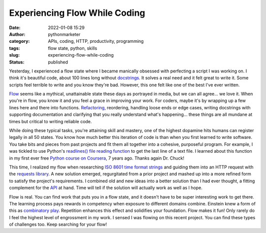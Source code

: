 ################################
 Experiencing Flow While Coding
################################

:date:
   2022-01-08 15:29

:author:
   pythonmarketer

:category:
   APIs, coding, HTTP, productivity, programming

:tags:
   flow state, python, skills

:slug:
   experiencing-flow-while-coding

:status:
   published

Yesterday, I experienced a flow state where I became manically obsessed
with perfecting a script I was working on. I think it's beautiful code,
about 100 lines long without `docstrings
<https://www.python.org/dev/peps/pep-0257/>`__. It solves a real need
and it felt great to write it. Some scripts feel terrible to write and
you know they're bad. However, this one felt like one of the best I've
ever written.

`Flow <https://en.wikipedia.org/wiki/Flow_(psychology)>`__ seems like a
mythical, unattainable state these days as portrayed in media, but we
can all agree... we love it. When you're in flow, you know it and you
feel a grace in improving your work. For coders, maybe it's by wrapping
up a few lines here and there into functions. `Refactoring
<https://martinfowler.com/books/refactoring.html>`__, reordering,
handling loose ends or edge cases, writing docstrings with supporting
documentation and clarifying that you really understand what's
happening... these things are all mundane at times but critical to
writing reliable code.

While doing these typical tasks, you're attaining skill and mastery, one
of the highest dopamine hits humans can register legally in all 50
states. You know how much better this iteration of code is than when you
first learned to write software. You take bits and pieces from past
projects and fit them all together into a cohesive, purposeful program.
For example, I was tickled to use Python's `readlines() file reading
function
<https://docs.python.org/3/tutorial/inputoutput.html#reading-and-writing-files>`__
to get the last line of a text file. I learned about this function in my
first ever free `Python course on Coursera
<https://www.coursera.org/learn/python>`__, 7 years ago. Thanks again
Dr. Chuck!

This time, I realized my flow when researching `ISO 8601 time format
strings <https://en.wikipedia.org/wiki/ISO_8601>`__ and guiding them
into an HTTP request with the `requests library
<https://docs.python-requests.org/en/latest/>`__. A new solution
emerged, regurgitated from a prior project and mashed up into a more
refined form to satisfy the project's requirements. I combined old and
new ideas into a better solution than I had ever thought, a fitting
complement for the `API
<https://lofipython.com/how-to-make-json-requests-with-python/>`__ at
hand. Time will tell if the solution will actually work as well as I
hope.

Flow is real. You can find work that puts you in a flow state, and it
doesn't have to be super interesting work to get there. The learning
process pays rewards in competency when exposure to different domains
combine. Einstein knew a form of this as `combinatory play
<https://evernote.com/blog/einsteins-unique-approach-to-thinking/#:~:text=He%20viewed%20taking%20music%20breaks,come%20up%20with%20new%20ideas.>`__.
Repetition enhances this effect and solidifies your foundation. Flow
makes it fun! Only rarely do I feel the highest level of engrossment in
my work. I sensed I was flowing on this recent project. You can find
these types of challenges too. Keep searching for your flow!
